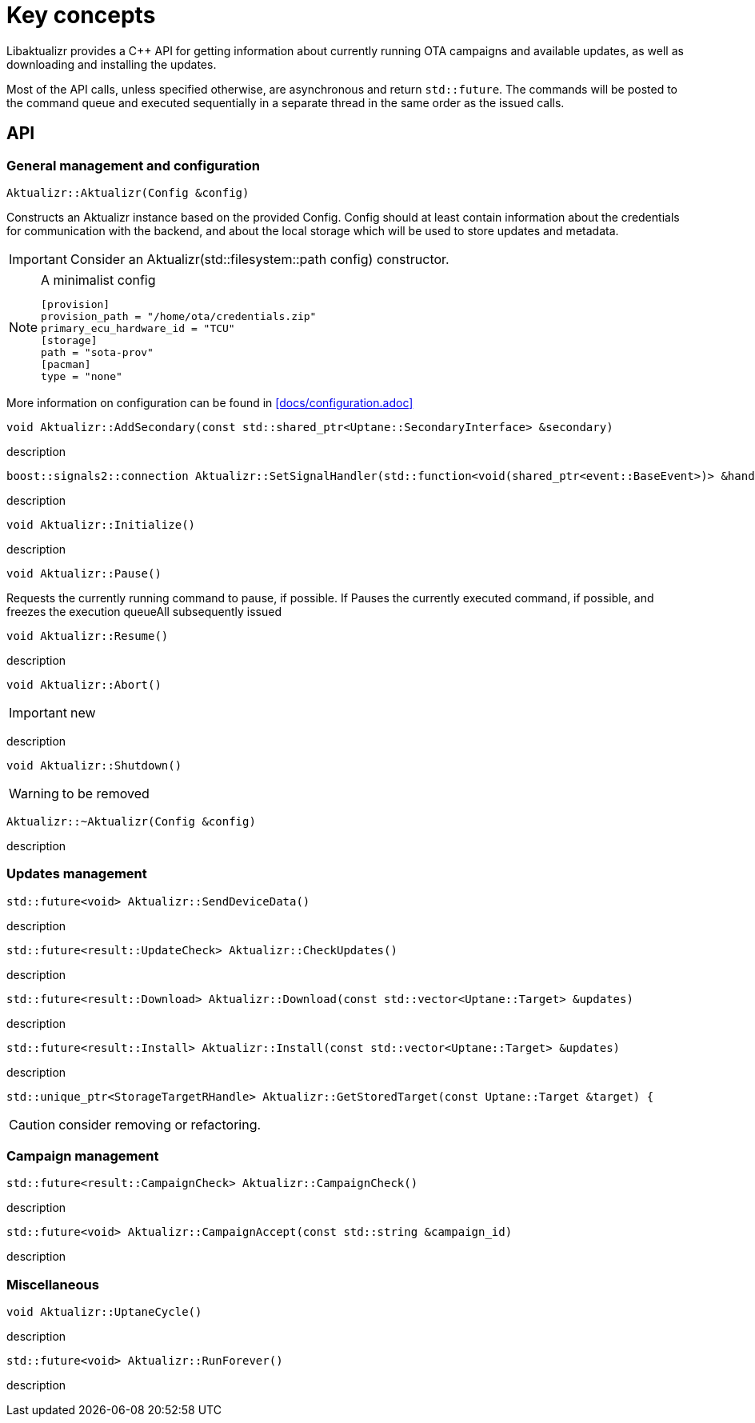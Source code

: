 = Key concepts

Libaktualizr provides a C++ API for getting information about currently running OTA campaigns and available updates, as well as downloading and installing the updates.

Most of the API calls, unless specified otherwise, are asynchronous and return `std::future`. The commands will be posted to the command queue and executed sequentially in a separate thread in the same order as the issued calls.

== API

=== General management and configuration

[source,cpp]
Aktualizr::Aktualizr(Config &config)

Constructs an Aktualizr instance based on the provided Config. Config should at least contain information about the credentials for communication with the backend, and about the local storage which will be used to store updates and metadata.

IMPORTANT: Consider an Aktualizr(std::filesystem::path config) constructor.

.A minimalist config
[NOTE]
====
 [provision]
 provision_path = "/home/ota/credentials.zip"
 primary_ecu_hardware_id = "TCU"
 [storage]
 path = "sota-prov"
 [pacman]
 type = "none"
====
More information on configuration can be found in <<docs/configuration.adoc>>


[source,cpp]
void Aktualizr::AddSecondary(const std::shared_ptr<Uptane::SecondaryInterface> &secondary)

description

[source,cpp]
boost::signals2::connection Aktualizr::SetSignalHandler(std::function<void(shared_ptr<event::BaseEvent>)> &handler)

description

[source,cpp]
void Aktualizr::Initialize()

description

[source,cpp]
void Aktualizr::Pause()

Requests the currently running command to pause, if possible. If Pauses the currently executed command, if possible, and freezes the execution queueAll subsequently issued

[source,cpp]
void Aktualizr::Resume()

description

[source,cpp]
void Aktualizr::Abort()

IMPORTANT: new

description

[source,cpp]
void Aktualizr::Shutdown()

WARNING: to be removed

[source,cpp]
Aktualizr::~Aktualizr(Config &config)

description

=== Updates management

[source,cpp]
std::future<void> Aktualizr::SendDeviceData()

description

[source,cpp]
std::future<result::UpdateCheck> Aktualizr::CheckUpdates()

description

[source,cpp]
std::future<result::Download> Aktualizr::Download(const std::vector<Uptane::Target> &updates)

description

[source,cpp]
std::future<result::Install> Aktualizr::Install(const std::vector<Uptane::Target> &updates)

description

[source,cpp]
std::unique_ptr<StorageTargetRHandle> Aktualizr::GetStoredTarget(const Uptane::Target &target) {

CAUTION: consider removing or refactoring.

=== Campaign management

[source,cpp]
std::future<result::CampaignCheck> Aktualizr::CampaignCheck()

description

[source,cpp]
std::future<void> Aktualizr::CampaignAccept(const std::string &campaign_id)

description

=== Miscellaneous

[source,cpp]
void Aktualizr::UptaneCycle()

description

[source,cpp]
std::future<void> Aktualizr::RunForever()

description

